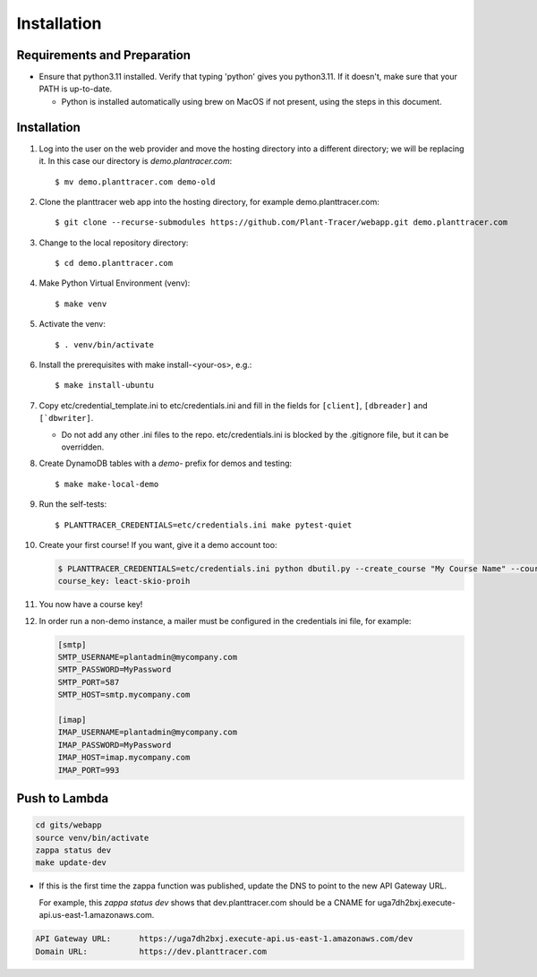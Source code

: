 Installation
============

Requirements and Preparation
----------------------------
* Ensure that python3.11 installed. Verify that typing 'python' gives you python3.11. If it doesn't, make sure that your PATH is up-to-date.

  - Python is installed automatically using brew on MacOS if not present, using the steps in this document.

Installation
------------

#. Log into the user on the web provider and move the hosting directory into a different directory; we will be replacing it. In this case our directory is `demo.plantracer.com`::

    $ mv demo.planttracer.com demo-old

#. Clone the planttracer web app into the hosting directory, for example demo.planttracer.com::

    $ git clone --recurse-submodules https://github.com/Plant-Tracer/webapp.git demo.planttracer.com

#. Change to the local repository directory::

    $ cd demo.planttracer.com

#. Make Python Virtual Environment (venv)::

   $ make venv

#. Activate the venv::

   $ . venv/bin/activate

#. Install the prerequisites with make install-<your-os>, e.g.::

    $ make install-ubuntu

#. Copy etc/credential_template.ini to etc/credentials.ini and fill in the fields for ``[client]``, ``[dbreader]`` and ``[`dbwriter]``.

   * Do not add any other .ini files to the repo. etc/credentials.ini is blocked by the .gitignore file, but it can be overridden.

#. Create DynamoDB tables with a `demo-` prefix for demos and testing::

   $ make make-local-demo

#. Run the self-tests::

   $ PLANTTRACER_CREDENTIALS=etc/credentials.ini make pytest-quiet

#. Create your first course! If you want, give it a demo account too:

   .. code-block::

    $ PLANTTRACER_CREDENTIALS=etc/credentials.ini python dbutil.py --create_course "My Course Name" --course_id "Plant101" --admin_email your_admin_email@company.com --admin_name "Your Name"
    course_key: leact-skio-proih

#. You now have a course key!

#. In order run a non-demo instance, a mailer must be configured in the credentials ini file, for example:

   .. code-block::

    [smtp]
    SMTP_USERNAME=plantadmin@mycompany.com
    SMTP_PASSWORD=MyPassword
    SMTP_PORT=587
    SMTP_HOST=smtp.mycompany.com

    [imap]
    IMAP_USERNAME=plantadmin@mycompany.com
    IMAP_PASSWORD=MyPassword
    IMAP_HOST=imap.mycompany.com
    IMAP_PORT=993

Push to Lambda
--------------

.. code-block::

    cd gits/webapp
    source venv/bin/activate
    zappa status dev
    make update-dev


* If this is the first time the zappa function was published, update the DNS to point to the new API Gateway URL.

  For example, this `zappa status dev` shows that dev.planttracer.com should be a CNAME for uga7dh2bxj.execute-api.us-east-1.amazonaws.com.

.. code-block::

	API Gateway URL:      https://uga7dh2bxj.execute-api.us-east-1.amazonaws.com/dev
	Domain URL:           https://dev.planttracer.com
